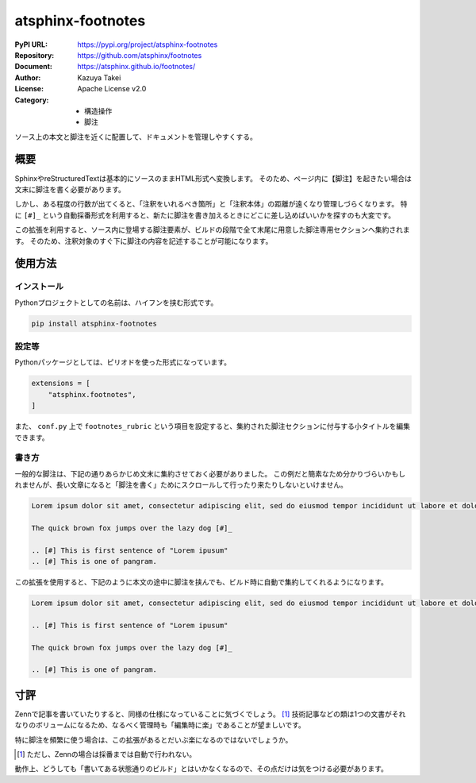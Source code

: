 ==================
atsphinx-footnotes
==================

:PyPI URL: https://pypi.org/project/atsphinx-footnotes
:Repository: https://github.com/atsphinx/footnotes
:Document: https://atsphinx.github.io/footnotes/
:Author: Kazuya Takei
:License: Apache License v2.0
:Category:
  - 構造操作
  - 脚注

ソース上の本文と脚注を近くに配置して、ドキュメントを管理しやすくする。

概要
====

.. todo:: 脚注記法についての解説をいれる。

SphinxやreStructuredTextは基本的にソースのままHTML形式へ変換します。
そのため、ページ内に【脚注】を起きたい場合は文末に脚注を書く必要があります。

しかし、ある程度の行数が出てくると、「注釈をいれるべき箇所」と「注釈本体」の距離が遠くなり管理しづらくなります。
特に ``[#]_`` という自動採番形式を利用すると、新たに脚注を書き加えるときにどこに差し込めばいいかを探すのも大変です。

この拡張を利用すると、ソース内に登場する脚注要素が、ビルドの段階で全て末尾に用意した脚注専用セクションへ集約されます。
そのため、注釈対象のすぐ下に脚注の内容を記述することが可能になります。

使用方法
========

インストール
------------

Pythonプロジェクトとしての名前は、ハイフンを挟む形式です。

.. code::

    pip install atsphinx-footnotes

設定等
------

Pythonパッケージとしては、ピリオドを使った形式になっています。

.. code:: python

    extensions = [
        "atsphinx.footnotes",
    ]

また、 ``conf.py`` 上で ``footnotes_rubric`` という項目を設定すると、集約された脚注セクションに付与する小タイトルを編集できます。

書き方
------

.. textlint-disable

一般的な脚注は、下記の通りあらかじめ文末に集約させておく必要がありました。
この例だと簡素なため分かりづらいかもしれませんが、長い文章になると「脚注を書く」ためにスクロールして行ったり来たりしないといけません。

.. textlint-enable

.. todo:: 日本語サンプルに差し替える。

.. code-block:: rst

    Lorem ipsum dolor sit amet, consectetur adipiscing elit, sed do eiusmod tempor incididunt ut labore et dolore magna aliqua. [#]_

    The quick brown fox jumps over the lazy dog [#]_

    .. [#] This is first sentence of "Lorem ipusum"
    .. [#] This is one of pangram.

この拡張を使用すると、下記のように本文の途中に脚注を挟んでも、ビルド時に自動で集約してくれるようになります。

.. code-block:: rst

    Lorem ipsum dolor sit amet, consectetur adipiscing elit, sed do eiusmod tempor incididunt ut labore et dolore magna aliqua. [#]_

    .. [#] This is first sentence of "Lorem ipusum"

    The quick brown fox jumps over the lazy dog [#]_

    .. [#] This is one of pangram.

寸評
====

Zennで記事を書いていたりすると、同様の仕様になっていることに気づくでしょう。 [#]_
技術記事などの類は1つの文書がそれなりのボリュームになるため、なるべく管理時も「編集時に楽」であることが望ましいです。

特に脚注を頻繁に使う場合は、この拡張があるとだいぶ楽になるのではないでしょうか。

.. [#] ただし、Zennの場合は採番までは自動で行われない。

動作上、どうしても「書いてある状態通りのビルド」とはいかなくなるので、その点だけは気をつける必要があります。

